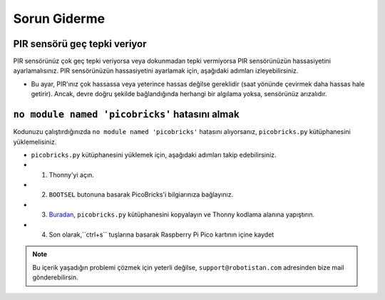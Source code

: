 Sorun Giderme
===========================

PIR sensörü geç tepki veriyor
------------------------------- 
PIR sensörünüz çok geç tepki veriyorsa veya dokunmadan tepki vermiyorsa PIR sensörünüzün hassasiyetini ayarlamalısınız. PIR sensörünüzün hassasiyetini ayarlamak için, aşağıdaki adımları izleyebilirsiniz.

    
- Bu ayar, PIR'ınız çok hassassa veya yeterince hassas değilse gereklidir (saat yönünde çevirmek daha hassas hale getirir). Ancak, devre doğru şekilde bağlandığında herhangi bir algılama yoksa, sensörünüz arızalıdır.



.. figure:: ../_static/pir_sensitivity1.png      
    :align: center
    :width: 600
    :figclass: align-center
    
    
``no module named 'picobricks'`` hatasını almak
---------------------------------------------------

Kodunuzu çalıştırdığınızda ``no module named 'picobricks'`` hatasını alıyorsanız, ``picobricks.py`` kütüphanesini yüklemelisiniz.

- ``picobricks.py`` kütüphanesini yüklemek için, aşağıdaki adımları takip edebilirsiniz.

- 1. Thonny'yi açın.
- 2. ``BOOTSEL`` butonuna basarak PicoBricks'i bilgiarınıza bağlayınız.
- 3. `Buradan <https://github.com/Robotistan/PicoBricks/blob/main/Software/Pre-Installed%20Code/picobricks.py>`_, ``picobricks.py`` kütüphanesini kopyalayın ve Thonny kodlama alanına yapıştırın.

- 4. Son olarak,``ctrl+s`` tuşlarına basarak Raspberry Pi Pico kartının içine kaydet



.. image:: /../_static/picobricks.py.gif




.. note::
    Bu içerik yaşadığın problemi çözmek için yeterli değilse, ``support@robotistan.com`` adresinden bize mail gönderebilirsin.
    

